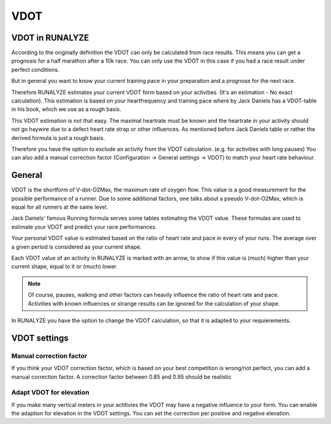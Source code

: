 ====
VDOT
====

VDOT in RUNALYZE
*****************
According to the originally definition the VDOT can only be calculated from race results. This means you can get a prognosis for a half marathon after a 10k race. You can only use the VDOT in this case if you had a race result under perfect conditions.

But in general you want to know your current training pace in your preparation and a prognose for the next race.

Therefore RUNALYZE estimates your current VDOT form based on your activities. (It's an estimation - No exact calculation).
This estimation is based on your heartfrequency and training pace where by Jack Daniels has a VDOT-table in his book, which we use as a rough basis.

This VDOT estimation is not that easy. The maximal heartrate must be known and the heartrate in your activity should not go haywire due to a defect heart rate strap or other influences.
As mentioned before Jack Daniels table or rather the derived formula is just a rough basis.

Therefore you have the option to exclude an activity from the VDOT calculation. (e.g. for activities with long pauses)
You can also add a manual correction factor (Configuration -> General settings -> VDOT) to match your heart rate behaviour.


General
********

VDOT is the shortform of V-dot-O2Max, the maximum rate of oxygen flow.	This value is a good measurement for the possible performance of a runner.	Due to some additional factors, one talks about a pseudo V-dot-O2Max, which is equal for all runners at the same level.

Jack Daniels' famous Running formula serves some tables estimating the VDOT value. These formulas are used to estimate your VDOT and predict your race performances.

Your personal VDOT value is estimated based on the ratio of heart rate and pace in every of your runs.	The average over a given period is considered as your current shape.

Each VDOT value of an activity in RUNALYZE is marked with an arrow, to show if this value is (much) higher than your current shape, equal to it or (much) lower.

.. note::
    Of course, pauses, walking and other factors can heavily influence the ratio of heart rate and pace.	Activities with known influences or strange results can be ignored for the calculation of your shape.

In RUNALYZE you have the option to change the VDOT calculation, so that it is adapted to your requierements.

VDOT settings
**************

Manual correction factor
-------------------------
If you think your VDOT correction factor, which is based on your best competition is wrong/not perfect, you can add a manual correction factor. A correction factor between 0.85 and 0.95 should be realistic

Adapt VDOT for elevation
------------------------
If you make many vertical meters in your actitivies the VDOT may have a negative influence to your form. You can enable the adaption for elevation in the VDOT settings. You can set the correction per positive and negative elevation.
